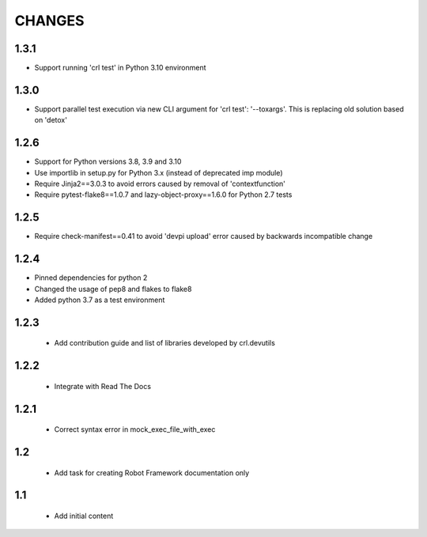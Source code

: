 .. Copyright (C) 2019-2024, Nokia

CHANGES
=======

1.3.1
-----

- Support running 'crl test' in Python 3.10 environment

1.3.0
-----

- Support parallel test execution via new CLI argument for 'crl test': '--toxargs'.
  This is replacing old solution based on 'detox'

1.2.6
-----

- Support for Python versions 3.8, 3.9 and 3.10
- Use importlib in setup.py for Python 3.x (instead of deprecated imp module)
- Require Jinja2==3.0.3 to avoid errors caused by removal of 'contextfunction'
- Require pytest-flake8==1.0.7 and lazy-object-proxy==1.6.0 for Python 2.7 tests

1.2.5
-----

- Require check-manifest==0.41 to avoid 'devpi upload' error caused
  by backwards incompatible change

1.2.4
-----

- Pinned dependencies for python 2
- Changed the usage of pep8 and flakes to flake8
- Added python 3.7 as a test environment

1.2.3
-----

 - Add contribution guide and list of libraries developed by crl.devutils

1.2.2
-----

 - Integrate with Read The Docs


1.2.1
-----

 - Correct syntax error in mock_exec_file_with_exec

1.2
---

 - Add task for creating Robot Framework documentation only

1.1
---

 - Add initial content


